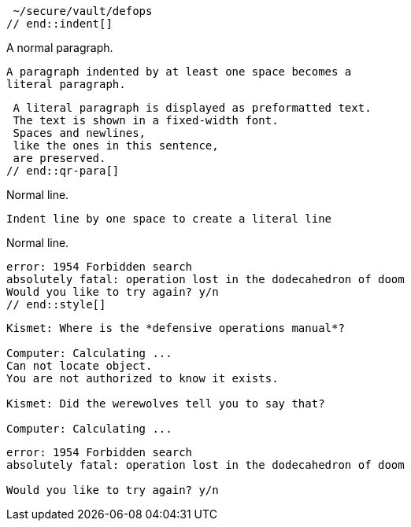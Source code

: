 // tag::indent[]
 ~/secure/vault/defops
// end::indent[]

// in qr
// tag::qr-para[]
A normal paragraph.

 A paragraph indented by at least one space becomes a
 literal paragraph.

 A literal paragraph is displayed as preformatted text.
 The text is shown in a fixed-width font.
 Spaces and newlines,
 like the ones in this sentence,
 are preserved.
// end::qr-para[]

// in qr
// tag::b-imp-code[]
Normal line.

 Indent line by one space to create a literal line

Normal line.
// end::b-imp-code[]

// tag::style[]
[literal]
error: 1954 Forbidden search
absolutely fatal: operation lost in the dodecahedron of doom
Would you like to try again? y/n
// end::style[]

// tag::block[]
....
Kismet: Where is the *defensive operations manual*?

Computer: Calculating ...
Can not locate object.
You are not authorized to know it exists.

Kismet: Did the werewolves tell you to say that?

Computer: Calculating ...
....
// end::block[]

//in qr
// tag::b-block[]
....
error: 1954 Forbidden search
absolutely fatal: operation lost in the dodecahedron of doom

Would you like to try again? y/n
....
// end::b-block[]

